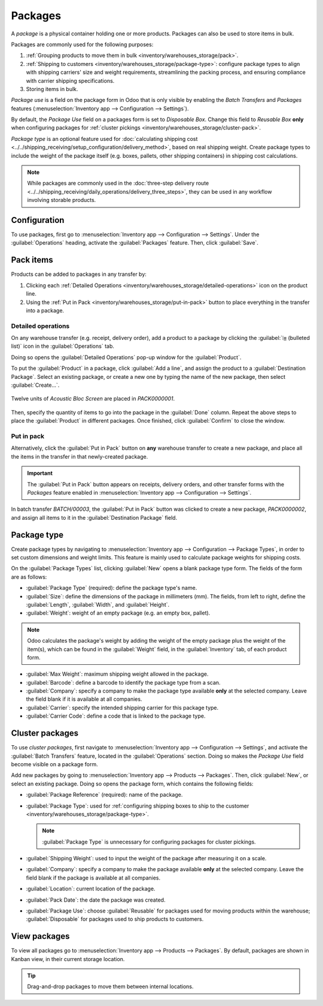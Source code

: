 ========
Packages
========

.. |SO| replace:: :abbr:`SO (Sales Order)`

A *package* is a physical container holding one or more products. Packages can also be used to store
items in bulk.

Packages are commonly used for the following purposes:

#. :ref:`Grouping products to move them in bulk <inventory/warehouses_storage/pack>`.
#. :ref:`Shipping to customers <inventory/warehouses_storage/package-type>`: configure package types
   to align with shipping carriers' size and weight requirements, streamlining the packing process,
   and ensuring compliance with carrier shipping specifications.
#. Storing items in bulk.

*Package use* is a field on the package form in Odoo that is only visible by enabling the *Batch
Transfers* and *Packages* features (:menuselection:`Inventory app --> Configuration --> Settings`).

By default, the *Package Use* field on a packages form is set to *Disposable Box*. Change this field
to *Reusable Box* **only** when configuring packages for :ref:`cluster pickings
<inventory/warehouses_storage/cluster-pack>`.

*Package type* is an optional feature used for :doc:`calculating shipping cost
<../../shipping_receiving/setup_configuration/delivery_method>`, based on real shipping weight.
Create package types to include the weight of the package itself (e.g. boxes, pallets, other
shipping containers) in shipping cost calculations.

.. note::
   While packages are commonly used in the :doc:`three-step delivery route
   <../../shipping_receiving/daily_operations/delivery_three_steps>`, they can be used in any
   workflow involving storable products.

.. _inventory/warehouses_storage/enable-package:

Configuration
=============

To use packages, first go to :menuselection:`Inventory app --> Configuration --> Settings`. Under
the :guilabel:`Operations` heading, activate the :guilabel:`Packages` feature. Then, click
:guilabel:`Save`.

.. image:: package/enable-pack.png
   :align: center
   :alt: Activate the *Packages* setting in Inventory > Configuration > Settings.

.. _inventory/warehouses_storage/pack:

Pack items
==========

Products can be added to packages in any transfer by:

#. Clicking each :ref:`Detailed Operations <inventory/warehouses_storage/detailed-operations>` icon
   on the product line.
#. Using the :ref:`Put in Pack <inventory/warehouses_storage/put-in-pack>` button to place
   everything in the transfer into a package.

.. _inventory/warehouses_storage/detailed-operations:

Detailed operations
-------------------

On any warehouse transfer (e.g. receipt, delivery order), add a product to a package by clicking the
:guilabel:`⦙≣ (bulleted list)` icon in the :guilabel:`Operations` tab.

.. image:: package/detailed-operations.png
   :align: center
   :alt: Show "Detailed Operations" icon in the product line.

Doing so opens the :guilabel:`Detailed Operations` pop-up window for the :guilabel:`Product`.

To put the :guilabel:`Product` in a package, click :guilabel:`Add a line`, and assign the product to
a :guilabel:`Destination Package`. Select an existing package, or create a new one by typing the
name of the new package, then select :guilabel:`Create...`.

.. figure:: package/destination-package.png
   :align: center
   :alt: Assign a package to "Destination Package" field.

   Twelve units of `Acoustic Bloc Screen` are placed in `PACK0000001`.

Then, specify the quantity of items to go into the package in the :guilabel:`Done` column. Repeat
the above steps to place the :guilabel:`Product` in different packages. Once finished, click
:guilabel:`Confirm` to close the window.

.. seealso::
   :doc:`Ship one order in multiple packages
   <../../shipping_receiving/advanced_operations_shipping/multipack>`

.. _inventory/warehouses_storage/put-in-pack:

Put in pack
-----------

Alternatively, click the :guilabel:`Put in Pack` button on **any** warehouse transfer to create a
new package, and place all the items in the transfer in that newly-created package.

.. important::
   The :guilabel:`Put in Pack` button appears on receipts, delivery orders, and other transfer forms
   with the *Packages* feature enabled in :menuselection:`Inventory app --> Configuration -->
   Settings`.

.. figure:: package/put-in-pack.png
   :align: center
   :alt: Image of the "Put in Pack" button being clicked.

   In batch transfer `BATCH/00003`, the :guilabel:`Put in Pack` button was clicked to create a new
   package, `PACK0000002`, and assign all items to it in the :guilabel:`Destination Package` field.

.. _inventory/warehouses_storage/package-type:

Package type
============

Create package types by navigating to :menuselection:`Inventory app --> Configuration --> Package
Types`, in order to set custom dimensions and weight limits. This feature is mainly used to
calculate package weights for shipping costs.

.. seealso::
   - :doc:`Shipping carriers <../../shipping_receiving/setup_configuration/third_party_shipper>`
   - :doc:`../../shipping_receiving/setup_configuration/delivery_method`

On the :guilabel:`Package Types` list, clicking :guilabel:`New` opens a blank package type form. The
fields of the form are as follows:

- :guilabel:`Package Type` (required): define the package type's name.
- :guilabel:`Size`: define the dimensions of the package in millimeters (mm). The fields, from left
  to right, define the :guilabel:`Length`, :guilabel:`Width`, and :guilabel:`Height`.
- :guilabel:`Weight`: weight of an empty package (e.g. an empty box, pallet).

.. note::
   Odoo calculates the package's weight by adding the weight of the empty package plus the weight of
   the item(s), which can be found in the :guilabel:`Weight` field, in the :guilabel:`Inventory`
   tab, of each product form.

- :guilabel:`Max Weight`: maximum shipping weight allowed in the package.
- :guilabel:`Barcode`: define a barcode to identify the package type from a scan.
- :guilabel:`Company`: specify a company to make the package type available **only** at the selected
  company. Leave the field blank if it is available at all companies.
- :guilabel:`Carrier`: specify the intended shipping carrier for this package type.
- :guilabel:`Carrier Code`: define a code that is linked to the package type.

.. image:: package/package-type.png
   :align: center
   :alt: Package type for FedEx's 25 kilogram box.

.. _inventory/warehouses_storage/cluster-pack:

Cluster packages
================

To use *cluster packages*, first navigate to :menuselection:`Inventory app --> Configuration -->
Settings`, and activate the :guilabel:`Batch Transfers` feature, located in the
:guilabel:`Operations` section. Doing so makes the *Package Use* field become visible on a package
form.

.. image:: package/enable-batch.png
   :align: center
   :alt: Activate the *Batch Transfers* feature in Inventory > Configuration > Settings.

Add new packages by going to :menuselection:`Inventory app --> Products --> Packages`. Then, click
:guilabel:`New`, or select an existing package. Doing so opens the package form, which contains the
following fields:

- :guilabel:`Package Reference` (required): name of the package.
- :guilabel:`Package Type`: used for :ref:`configuring shipping boxes to ship to the customer
  <inventory/warehouses_storage/package-type>`.

  .. note::
     :guilabel:`Package Type` is unnecessary for configuring packages for cluster pickings.

- :guilabel:`Shipping Weight`: used to input the weight of the package after measuring it on a
  scale.
- :guilabel:`Company`: specify a company to make the package available **only** at the selected
  company. Leave the field blank if the package is available at all companies.
- :guilabel:`Location`: current location of the package.
- :guilabel:`Pack Date`: the date the package was created.
- :guilabel:`Package Use`: choose :guilabel:`Reusable` for packages used for moving products within
  the warehouse; :guilabel:`Disposable` for packages used to ship products to customers.

.. image:: package/package.png
   :align: center
   :alt: Display package form to create a cluster pack.

.. seealso::
   :doc:`Using cluster packages
   <../../warehouses_storage/advanced_operations_warehouse/cluster_picking>`

View packages
=============

To view all packages go to :menuselection:`Inventory app --> Products --> Packages`. By default,
packages are shown in Kanban view, in their current storage location.

.. tip::
   Drag-and-drop packages to move them between internal locations.

.. image:: package/packages-kanban.png
   :align: center
   :alt: Packages dashboard.

